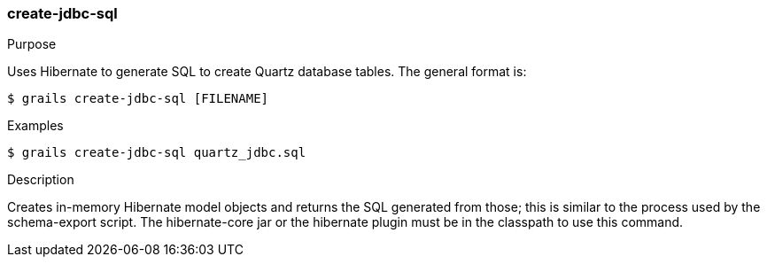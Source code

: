 [[create-jdbc-sql]]
=== create-jdbc-sql

.Purpose

Uses Hibernate to generate SQL to create Quartz database tables. The general format is:

....
$ grails create-jdbc-sql [FILENAME]
....

.Examples

....
$ grails create-jdbc-sql quartz_jdbc.sql
....

.Description

Creates in-memory Hibernate model objects and returns the SQL generated from those; this is similar to the process used by the schema-export script. The hibernate-core jar or the hibernate plugin must be in the classpath to use this command.
